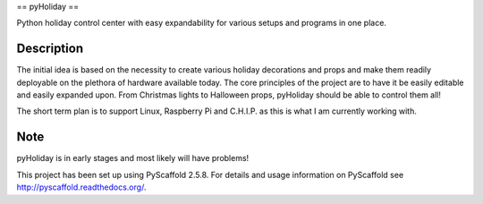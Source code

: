 ==
pyHoliday
==


Python holiday control center with easy expandability for various setups and programs in one place.


Description
===========

The initial idea is based on the necessity to create various holiday decorations and props and make them readily deployable on the plethora of hardware available today. The core principles of the project are to have it be easily editable and easily expanded upon. From Christmas lights to Halloween props, pyHoliday should be able to control them all!

The short term plan is to support Linux, Raspberry Pi and C.H.I.P. as this is what I am currently working with.


Note
====

pyHoliday is in early stages and most likely will have problems!

This project has been set up using PyScaffold 2.5.8. For details and usage
information on PyScaffold see http://pyscaffold.readthedocs.org/.



